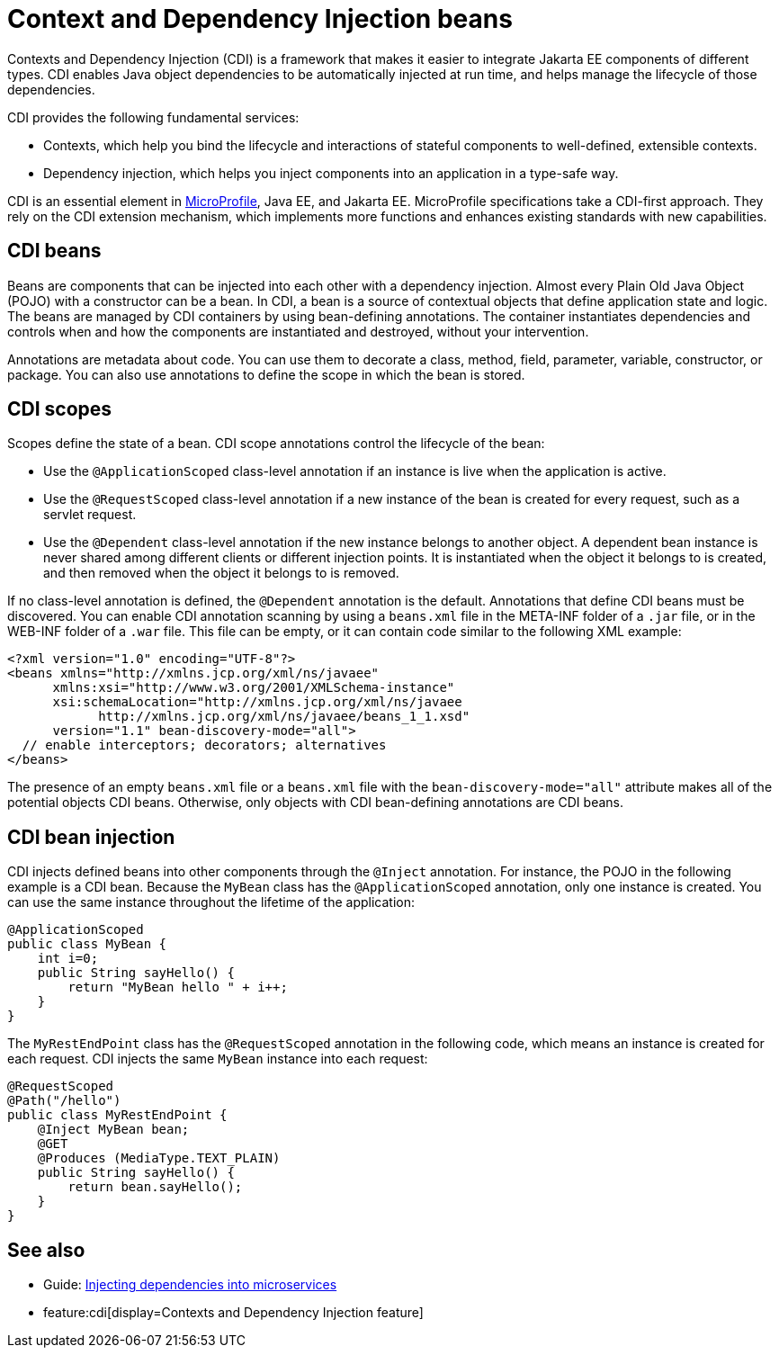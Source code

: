 // Copyright (c) 2019,2021 IBM Corporation and others.
// Licensed under Creative Commons Attribution-NoDerivatives
// 4.0 International (CC BY-ND 4.0)
//   https://creativecommons.org/licenses/by-nd/4.0/
//
// Contributors:
//     IBM Corporation
//
:page-description: Contexts and Dependency Injection (CDI) is a framework that improves the structure of application code. It connects different components of an application.
:seo-description: Contexts and Dependency Injection (CDI) is a framework that improves the structure of application code. It connects different components of an application.
:page-layout: general-reference
:page-type: general
= Context and Dependency Injection beans

Contexts and Dependency Injection (CDI) is a framework that makes it easier to integrate Jakarta EE components of different types. CDI enables Java object dependencies to be automatically injected at run time, and helps manage the lifecycle of those dependencies.

CDI provides the following fundamental services:

- Contexts, which help you bind the lifecycle and interactions of stateful components to well-defined, extensible contexts.
- Dependency injection, which helps you inject components into an application in a type-safe way.

CDI is an essential element in xref:microprofile.adoc[MicroProfile], Java EE, and Jakarta EE.  MicroProfile specifications take a CDI-first approach. They rely on the CDI extension mechanism, which implements more functions and enhances existing standards with new capabilities.

== CDI beans
Beans are components that can be injected into each other with a dependency injection. Almost every Plain Old Java Object (POJO) with a constructor can be a bean. In CDI, a bean is a source of contextual objects that define application state and logic. The beans are managed by CDI containers by using bean-defining annotations. The container instantiates dependencies and controls when and how the components are instantiated and destroyed, without your intervention.

Annotations are metadata about code. You can use them to decorate a class, method, field, parameter, variable, constructor, or package. You can also use annotations to define the scope in which the bean is stored.

== CDI scopes
Scopes define the state of a bean. CDI scope annotations control the lifecycle of the bean:

- Use the `@ApplicationScoped` class-level annotation if an instance is live when the application is active.
- Use the `@RequestScoped` class-level annotation if a new instance of the bean is created for every request, such as a servlet request.
- Use the `@Dependent` class-level annotation if the new instance belongs to another object. A dependent bean instance is never shared among different clients or different injection points. It is instantiated when the object it belongs to is created, and then removed when the object it belongs to is removed.

If no class-level annotation is defined, the `@Dependent` annotation is the default.
Annotations that define CDI beans must be discovered. You can enable CDI annotation scanning by using a `beans.xml` file in the META-INF folder of a `.jar` file, or in the WEB-INF folder of a `.war` file. This file can be empty, or it can contain code similar to the following XML example:

[source,xml]
----
<?xml version="1.0" encoding="UTF-8"?>
<beans xmlns="http://xmlns.jcp.org/xml/ns/javaee"
      xmlns:xsi="http://www.w3.org/2001/XMLSchema-instance"
      xsi:schemaLocation="http://xmlns.jcp.org/xml/ns/javaee
            http://xmlns.jcp.org/xml/ns/javaee/beans_1_1.xsd"
      version="1.1" bean-discovery-mode="all">
  // enable interceptors; decorators; alternatives
</beans>
----
The presence of an empty `beans.xml` file or a `beans.xml` file with the `bean-discovery-mode="all"` attribute makes all of the potential objects CDI beans. Otherwise, only objects with CDI bean-defining annotations are CDI beans.

== CDI bean injection

CDI injects defined beans into other components through the `@Inject` annotation. For instance, the POJO in the following example is a CDI bean. Because the `MyBean` class has the `@ApplicationScoped` annotation, only one instance is created. You can use the same instance throughout the lifetime of the application:

[source,java]
----
@ApplicationScoped
public class MyBean {
    int i=0;
    public String sayHello() {
        return "MyBean hello " + i++;
    }
}
----

The `MyRestEndPoint` class has the `@RequestScoped` annotation in the following code, which means an instance is created for each request. CDI injects the same `MyBean` instance into each request:

[source,java]
----
@RequestScoped
@Path("/hello")
public class MyRestEndPoint {
    @Inject MyBean bean;
    @GET
    @Produces (MediaType.TEXT_PLAIN)
    public String sayHello() {
        return bean.sayHello();
    }
}
----

== See also
- Guide: link:/guides/cdi-intro.html[Injecting dependencies into microservices]
- feature:cdi[display=Contexts and Dependency Injection feature]
